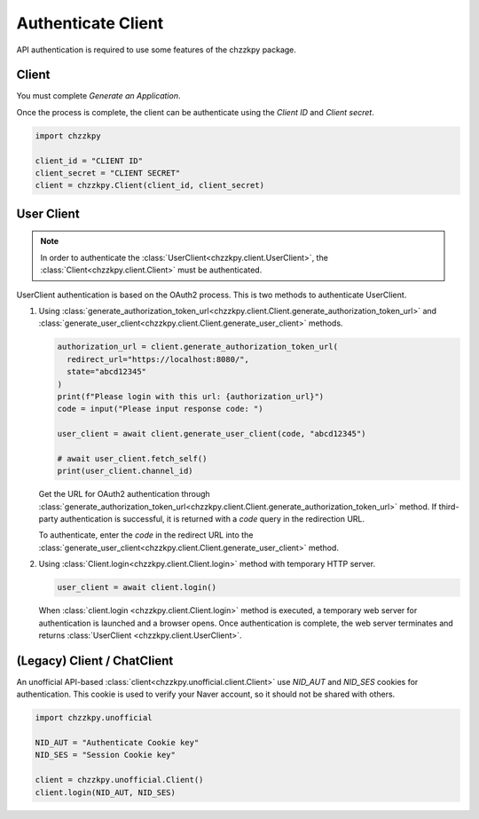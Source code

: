 Authenticate Client
===================
API authentication is required to use some features of the chzzkpy package.

Client
------
You must complete `Generate an Application`.

Once the process is complete, the client can be authenticate using the `Client ID` and `Client secret`.

.. code-block:: python

    import chzzkpy

    client_id = "CLIENT ID"
    client_secret = "CLIENT SECRET"
    client = chzzkpy.Client(client_id, client_secret)

User Client
-----------

.. note::
    In order to authenticate the :class:`UserClient<chzzkpy.client.UserClient>`, the :class:`Client<chzzkpy.client.Client>` must be authenticated.

UserClient authentication is based on the OAuth2 process.
This is two methods to authenticate UserClient.

1. Using :class:`generate_authorization_token_url<chzzkpy.client.Client.generate_authorization_token_url>` and :class:`generate_user_client<chzzkpy.client.Client.generate_user_client>` methods.
   
   .. code-block:: python

        authorization_url = client.generate_authorization_token_url(
          redirect_url="https://localhost:8080/", 
          state="abcd12345"
        )
        print(f"Please login with this url: {authorization_url}")
        code = input("Please input response code: ")

        user_client = await client.generate_user_client(code, "abcd12345")

        # await user_client.fetch_self()
        print(user_client.channel_id)
       
   Get the URL for OAuth2 authentication through :class:`generate_authorization_token_url<chzzkpy.client.Client.generate_authorization_token_url>` method.
   If third-party authentication is successful, it is returned with a `code` query in the redirection URL.

   To authenticate, enter the `code` in the redirect URL into the :class:`generate_user_client<chzzkpy.client.Client.generate_user_client>` method.

2. Using :class:`Client.login<chzzkpy.client.Client.login>` method with temporary HTTP server.
   
   .. code-block:: python

        user_client = await client.login()
   
   When :class:`client.login <chzzkpy.client.Client.login>` method is executed, a temporary web server for authentication is launched and a browser opens.
   Once authentication is complete, the web server terminates and returns :class:`UserClient <chzzkpy.client.UserClient>`.

(Legacy) Client / ChatClient
----------------------------

An unofficial API-based :class:`client<chzzkpy.unofficial.client.Client>` use `NID_AUT` and `NID_SES` cookies for authentication.
This cookie is used to verify your Naver account, so it should not be shared with others.

.. code-block:: python

    import chzzkpy.unofficial

    NID_AUT = "Authenticate Cookie key"
    NID_SES = "Session Cookie key"

    client = chzzkpy.unofficial.Client()
    client.login(NID_AUT, NID_SES)